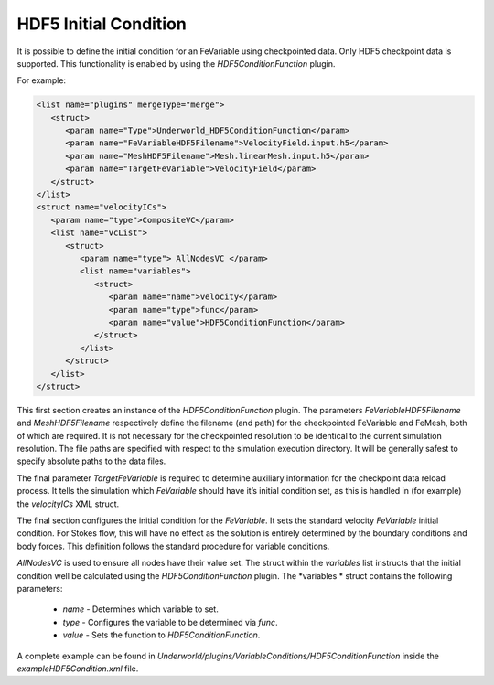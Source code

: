 .. _uw-initial-condition:

HDF5 Initial Condition
======================

It is possible to define the initial condition for an FeVariable using checkpointed data.
Only HDF5 checkpoint data is supported. This functionality is enabled by using the 
*HDF5ConditionFunction* plugin.

For example:

.. code-block:: xml

 <list name="plugins" mergeType="merge">
    <struct>
       <param name="Type">Underworld_HDF5ConditionFunction</param>
       <param name="FeVariableHDF5Filename">VelocityField.input.h5</param>
       <param name="MeshHDF5Filename">Mesh.linearMesh.input.h5</param>
       <param name="TargetFeVariable">VelocityField</param>
    </struct>
 </list>
 <struct name="velocityICs">
    <param name="type">CompositeVC</param>
    <list name="vcList">
       <struct>
          <param name="type"> AllNodesVC </param>
          <list name="variables">
             <struct>
                <param name="name">velocity</param>
                <param name="type">func</param>
                <param name="value">HDF5ConditionFunction</param>
             </struct>
          </list>
       </struct>
    </list>
 </struct>
This first section creates an instance of the *HDF5ConditionFunction* plugin. The parameters
*FeVariableHDF5Filename* and *MeshHDF5Filename* respectively define the
filename (and path) for the checkpointed FeVariable and FeMesh, both of which are required.
It is not necessary for the checkpointed resolution to be identical to the current simulation
resolution. The file paths are specified with respect to the simulation execution directory. It
will be generally safest to specify absolute paths to the data files.

The final parameter *TargetFeVariable* is required to determine auxiliary information for
the checkpoint data reload process. It tells the simulation which *FeVariable* should have it’s
initial condition set, as this is handled in (for example) the *velocityICs* XML struct.

The final section configures the initial condition for the *FeVariable*. It sets the
standard velocity *FeVariable* initial condition. For Stokes flow, this will have no
effect as the solution is entirely determined by the boundary conditions and body forces.
This definition follows the standard procedure for variable conditions.

*AllNodesVC* is used to ensure all nodes have their value set. The struct within
the *variables* list instructs that the initial condition well be calculated using the
*HDF5ConditionFunction* plugin. The *variables * struct contains the following parameters:

 * *name* - Determines which variable to set.
 * *type* - Configures the variable to be determined via *func*.
 * *value* - Sets the function to *HDF5ConditionFunction*.

A complete example can be found in *Underworld/plugins/VariableConditions/HDF5ConditionFunction*
inside the *exampleHDF5Condition.xml* file.



